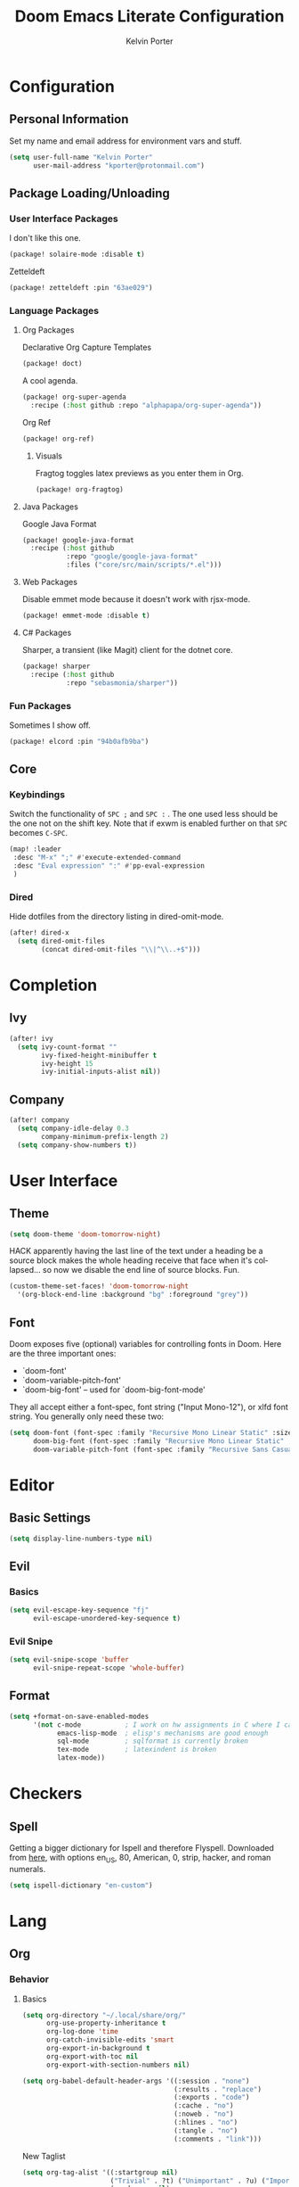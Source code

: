 #+TITLE: Doom Emacs Literate Configuration
#+AUTHOR: Kelvin Porter
#+EMAIL: kporter@protonmail.com
#+PROPERTY: header-args:emacs-lisp :tangle yes :cache yes :results silent :comments link
#+LANGUAGE: en

* Configuration
** Personal Information
Set my name and email address for environment vars and stuff.
#+BEGIN_SRC emacs-lisp
(setq user-full-name "Kelvin Porter"
      user-mail-address "kporter@protonmail.com")
#+END_SRC
** Package Loading/Unloading
:PROPERTIES:
:header-args:emacs-lisp: :tangle "packages.el"
:END:
*** User Interface Packages
I don't like this one.
#+BEGIN_SRC emacs-lisp
(package! solaire-mode :disable t)
#+END_SRC
Zetteldeft
#+begin_src emacs-lisp :tangle no
(package! zetteldeft :pin "63ae029")
#+end_src
*** Language Packages
**** Org Packages
Declarative Org Capture Templates
#+BEGIN_SRC emacs-lisp
(package! doct)
#+END_SRC
A cool agenda.
#+BEGIN_SRC emacs-lisp
(package! org-super-agenda
  :recipe (:host github :repo "alphapapa/org-super-agenda"))
#+END_SRC
Org Ref
#+BEGIN_SRC emacs-lisp
(package! org-ref)
#+END_SRC
***** Visuals
Fragtog toggles latex previews as you enter them in Org.
#+BEGIN_SRC emacs-lisp
(package! org-fragtog)
#+END_SRC
**** Java Packages
Google Java Format
#+BEGIN_SRC emacs-lisp
(package! google-java-format
  :recipe (:host github
           :repo "google/google-java-format"
           :files ("core/src/main/scripts/*.el")))
#+END_SRC
**** Web Packages
Disable emmet mode because it doesn't work with rjsx-mode.
#+BEGIN_SRC emacs-lisp
(package! emmet-mode :disable t)
#+END_SRC
**** C# Packages
Sharper, a transient (like Magit) client for the dotnet core.
#+begin_src emacs-lisp
(package! sharper
  :recipe (:host github
           :repo "sebasmonia/sharper"))
#+end_src
*** Fun Packages
Sometimes I show off.
#+BEGIN_SRC emacs-lisp
(package! elcord :pin "94b0afb9ba")
#+END_SRC
** Core
*** Keybindings
Switch the functionality of =SPC ;= and =SPC := . The one used less should be the one not on the shift key. Note that if exwm is enabled further on that ~SPC~ becomes ~C-SPC~.
#+BEGIN_SRC emacs-lisp
(map! :leader
 :desc "M-x" ";" #'execute-extended-command
 :desc "Eval expression" ":" #'pp-eval-expression
 )
#+END_SRC
*** Dired
Hide dotfiles from the directory listing in dired-omit-mode.
#+BEGIN_SRC emacs-lisp
(after! dired-x
  (setq dired-omit-files
        (concat dired-omit-files "\\|^\\..+$")))
#+END_SRC
* Completion
** Ivy
#+BEGIN_SRC emacs-lisp
(after! ivy
  (setq ivy-count-format ""
        ivy-fixed-height-minibuffer t
        ivy-height 15
        ivy-initial-inputs-alist nil))
#+END_SRC
** Company
#+begin_src emacs-lisp :tangle yes
(after! company
  (setq company-idle-delay 0.3
        company-minimum-prefix-length 2)
  (setq company-show-numbers t))
#+end_src
* User Interface
** Theme
#+BEGIN_SRC emacs-lisp
(setq doom-theme 'doom-tomorrow-night)
#+END_SRC
HACK apparently having the last line of the text under a heading be a source
block makes the whole heading receive that face when it's collapsed... so now we
disable the end line of source blocks. Fun.
#+BEGIN_SRC emacs-lisp
(custom-theme-set-faces! 'doom-tomorrow-night
  '(org-block-end-line :background "bg" :foreground "grey"))
#+END_SRC
** Font
Doom exposes five (optional) variables for controlling fonts in Doom. Here
are the three important ones:

+ `doom-font'
+ `doom-variable-pitch-font'
+ `doom-big-font' -- used for `doom-big-font-mode'

They all accept either a font-spec, font string ("Input Mono-12"), or xlfd
font string. You generally only need these two:
#+BEGIN_SRC emacs-lisp
(setq doom-font (font-spec :family "Recursive Mono Linear Static" :size 14)
      doom-big-font (font-spec :family "Recursive Mono Linear Static" :size 24)
      doom-variable-pitch-font (font-spec :family "Recursive Sans Casual Static" :size 16))
#+END_SRC
* Editor
** Basic Settings
#+BEGIN_SRC  emacs-lisp
(setq display-line-numbers-type nil)
#+END_SRC
** Evil
*** Basics
#+BEGIN_SRC emacs-lisp
(setq evil-escape-key-sequence "fj"
      evil-escape-unordered-key-sequence t)
#+END_SRC
*** Evil Snipe
#+BEGIN_SRC emacs-lisp
(setq evil-snipe-scope 'buffer
      evil-snipe-repeat-scope 'whole-buffer)
#+END_SRC
** Format
#+begin_src emacs-lisp
(setq +format-on-save-enabled-modes
      '(not c-mode           ; I work on hw assignments in C where I can't change parts of the code.
            emacs-lisp-mode  ; elisp's mechanisms are good enough
            sql-mode         ; sqlformat is currently broken
            tex-mode         ; latexindent is broken
            latex-mode))
#+end_src
* Checkers
** Spell
Getting a bigger dictionary for Ispell and therefore Flyspell.
Downloaded from [[http://app.aspell.net/create][here]], with options en_US, 80, American, 0, strip, hacker, and roman numerals.
#+BEGIN_SRC emacs-lisp
(setq ispell-dictionary "en-custom")
#+END_SRC
* Lang
** Org
*** Behavior
**** Basics
#+BEGIN_SRC emacs-lisp
(setq org-directory "~/.local/share/org/"
      org-use-property-inheritance t
      org-log-done 'time
      org-catch-invisible-edits 'smart
      org-export-in-background t
      org-export-with-toc nil
      org-export-with-section-numbers nil)
#+END_SRC
#+BEGIN_SRC emacs-lisp
(setq org-babel-default-header-args '((:session . "none")
                                      (:results . "replace")
                                      (:exports . "code")
                                      (:cache . "no")
                                      (:noweb . "no")
                                      (:hlines . "no")
                                      (:tangle . "no")
                                      (:comments . "link")))
#+END_SRC
New Taglist
#+BEGIN_SRC emacs-lisp
(setq org-tag-alist '((:startgroup nil)
                      ("Trivial" . ?t) ("Unimportant" . ?u) ("Important" . ?i)
                      (:endgroup nil)
                      (:startgroup nil)
                      ("uni" . ?u)
                      ("Issue" . ?i)
                      ("Project" . ?p)
                      ("Emacs" . ?e)
                      (:endgroup nil)))
#+END_SRC
#+BEGIN_SRC emacs-lisp
(after! org (setq org-todo-keywords '((sequence "TODO(t)" "HOLD(h)" "|" "DONE(d)" "KILL(k)"))))
#+END_SRC
**** Functionality
List bullets change with depth.
#+BEGIN_SRC emacs-lisp
(setq org-list-demote-modify-bullet '(("+" . "-") ("-" . "+") ("*" . "+")))
#+END_SRC
cdlatex in org-mode is really useful for writing math expressions in org.
#+BEGIN_SRC emacs-lisp
(after! org (add-hook 'org-mode-hook 'turn-on-org-cdlatex))
#+END_SRC
Flycheck is kinda nice sometimes.
#+BEGIN_SRC emacs-lisp
(after! org (add-hook 'org-mode-hook 'turn-on-flyspell))
#+END_SRC
Make a new Org buffer quickly.
#+BEGIN_SRC emacs-lisp
(evil-define-command evil-buffer-org-new (count file)
  "Creates a new ORG buffer replacing the current window, optionally
   editing a certain FILE"
  :repeat nil
  (interactive "P<f>")
  (if file
      (evil-edit file)
    (let ((buffer (generate-new-buffer "*new org*")))
      (set-window-buffer nil buffer)
      (with-current-buffer buffer
        (org-mode)))))
(map! :leader
  (:prefix "b"
    :desc "New empty ORG buffer" "o" #'evil-buffer-org-new))
#+END_SRC
Sometimes I want to take screenshots and put them into org files.
This is a script from https://stackoverflow.com/questions/17435995/ that I modified for my screenshot program.
TODO: more screenshot functions.
#+BEGIN_SRC emacs-lisp
(defun org-screenshot-area (&optional DELAY)
  "Take a screenshot after into a time stamped unique-named file in the
same directory as the org-buffer and insert a link to this file."
  (interactive)
  (if (boundp 'DELAY)
      (sleep-for DELAY))
  (setq filename
        (concat
         (make-temp-name
          (concat (buffer-file-name)
                  "_"
                  (format-time-string "%Y%m%d_%H%M%S_")) ) ".png"))

  (call-process "escrotum" nil nil nil "-s" filename)
  (insert (concat "[[" filename "]]"))
  (org-display-inline-images))
#+END_SRC
**** Org-Ref
#+BEGIN_SRC emacs-lisp
(use-package! org-ref
  :after org
  :custom
  (org-ref-completion-library 'org-ref-ivy-cite)
  (org-ref-bibliography-notes "~/.local/share/org/bib/notes.org")
  (org-ref-default-bibliography '("~/.local/share/org/bib/references.bib"))
  (reftex-default-bibliography '("~/.local/share/org/bib/references.bib"))
  (org-ref-pdf-directory "~/.local/share/org/bib/pdfs/"))
#+END_SRC
**** Agenda
Some general org agenda settings.
#+BEGIN_SRC emacs-lisp
(setq org-agenda-skip-scheduled-if-done t
      org-agenda-skip-deadline-if-done t
      org-agenda-include-deadlines t
      org-agenda-block-separator nil
      org-agenda-compact-blocks t
      org-agenda-use-time-grid nil
      ;; don't see scheduled tasks until the scheduled data
      org-agenda-todo-ignore-scheduled 'future
      org-agenda-tags-todo-honor-ignore-options t
      org-agenda-tags-column 100
      org-deadline-warning-days 7
      org-columns-default-format "%80ITEM(Task) %10Effort(Effort){:} %10CLOCKSUM")
#+END_SRC
Org Super Agenda redefines the agenda to be a lot better. I have custom groups
or where things go and the order they show up in, mostly based on deadlines and
whether or not they are related to my education.
#+BEGIN_SRC emacs-lisp
(use-package! org-super-agenda
  :commands org-super-agenda-mode)

(after! org-agenda
  (org-super-agenda-mode))

(setq org-agenda-custom-commands
      '(("o" "Overview"
         ((agenda "" (
                      (org-agenda-span 'day)
                      (org-super-agenda-groups
                       '((:name "Today"
                          :time-grid t
                          :date today
                          :todo "TODAY"
                          :scheduled today
                          :order 1)))))
          (alltodo "" ((org-agenda-overriding-header "")
                       (org-agenda-sorting-strategy '(priority-down timestamp-up))
                       (org-super-agenda-groups
                        `((:name "Important"
                           :tag "Important"
                           :priority "A"
                           :order 0)
                          (:name "Overdue"
                           :deadline past
                           :face error
                           :order 1)
                          (:name "Due Today"
                           :deadline today
                           :order 2)
                          (:name "Next 7 Days"
                           :and (:deadline future :deadline (before ,(org-read-date nil nil "+1w")))
                           :order 8)
                          (:name "Assignments"
                           :tag "Assignment"
                           :order 10)
                          (:name "Issues"
                           :tag "Issue"
                           :order 12)
                          (:name "Projects"
                           :tag "Project"
                           :order 14)
                          (:name "Emacs"
                           :tag "Emacs"
                           :order 13)
                          (:name "University"
                           :tag "uni"
                           :order 15)
                          (:name "To read"
                           :tag "Read"
                           :order 30)
                          (:name "Waiting"
                           :todo "WAITING"
                           :order 20)
                          (:name "Trivial"
                           :priority<= "E"
                           :tag ("Trivial" "Unimportant")
                           :todo ("SOMEDAY" )
                           :order 90)
                          (:discard (:tag ("Chore" "Routine" "Daily")))))))))))
#+END_SRC
**** Capture
Let's setup some org-capture templates
#+BEGIN_SRC emacs-lisp :noweb yes
(use-package! doct
  :commands (doct))

(after! org-capture
  (setq +org-capture-uni-units (split-string (f-read-text "~/.local/share/org/.uni-units")))
  (add-transient-hook! 'org-capture-select-template
    (setq org-capture-templates
          (doct `((,(format "%s\tPersonal todo" (all-the-icons-octicon "checklist" :face 'all-the-icons-green :v-adjust 0.01))
                   :keys "t"
                   :file +org-capture-todo-file
                   :prepend t
                   :headline "Inbox"
                   :type entry
                   :template ("* TODO %?"
                              "%i %a")
                   )
                  (,(format "%s\tPersonal note" (all-the-icons-faicon "sticky-note-o" :face 'all-the-icons-green :v-adjust 0.01))
                   :keys "n"
                   :file +org-capture-todo-file
                   :prepend t
                   :headline "Inbox"
                   :type entry
                   :template ("* %?"
                              "%i %a")
                   )
                  (,(format "%s\tUniversity" (all-the-icons-faicon "graduation-cap" :face 'all-the-icons-purple :v-adjust 0.01))
                   :keys "u"
                   :file +org-capture-todo-file
                   :headline "University"
                   :unit-prompt ,(format "%%^{Unit|%s}" (string-join +org-capture-uni-units "|"))
                   :prepend t
                   :type entry
                   :children (("Test" :keys "t"
                               :icon ("timer" :set "material" :color "red")
                               :template ("* TODO [#C] %{unit-prompt} %? :uni:tests:"
                                          "SCHEDULED: %^{Test date:}T"
                                          "%i"))
                              ("Assignment" :keys "a"
                               :icon ("library_books" :set "material" :color "orange")
                               :template ("* TODO [#B] %{unit-prompt} %? :uni:assignments:"
                                          "DEADLINE: %^{Due date:}T"
                                          "%i"))
                              ("Lecture" :keys "l"
                               :icon ("keynote" :set "fileicon" :color "orange")
                               :template ("* TODO [#C] %{unit-prompt} %? :uni:lecture:"
                                          "%i"))
                              ("Miscellaneous task" :keys "u"
                               :icon ("list" :set "faicon" :color "yellow")
                               :template ("* TODO [#D] %{unit-prompt} %? :uni:"
                                          "%i"))))                  (,(format "%s\tEmail" (all-the-icons-faicon "envelope" :face 'all-the-icons-blue :v-adjust 0.01))
                   :keys "e"
                   :file +org-capture-todo-file
                   :prepend t
                   :headline "Inbox"
                   :type entry
                   :template ("* TODO %? :email:"
                              "%i %a"))
                  (,(format "%s\tInteresting" (all-the-icons-faicon "eye" :face 'all-the-icons-lcyan :v-adjust 0.01))
                   :keys "i"
                   :file +org-capture-todo-file
                   :prepend t
                   :headline "Interesting"
                   :type entry
                   :template ("* [ ] %{desc}%? :%{i-type}:"
                              "%i %a")
                   :children ((,(format "%s\tWebpage" (all-the-icons-faicon "globe" :face 'all-the-icons-green :v-adjust 0.01))
                               :keys "w"
                               :desc "%(org-cliplink-capture) "
                               :i-type "read:web"
                               )
                              (,(format "%s\tArticle" (all-the-icons-octicon "file-text" :face 'all-the-icons-yellow :v-adjust 0.01))
                               :keys "a"
                               :desc ""
                               :i-type "read:research"
                               )
                              (,(format "%s\tIdea" (all-the-icons-material "bubble_chart" :face 'all-the-icons-silver :v-adjust 0.01))
                               :keys "i"
                               :desc ""
                               :i-type "idea"
                               )
                              (,(format "%s\tBook" (all-the-icons-faicon "book" :face 'all-the-icons-red :v-adjust 0.01))
                               :keys "b"
                               :desc ""
                               :template ("* [ ] %{desc}%? :%{i-type}:"
                                          "%i")
                               :headline "Books"
                               :i-type "read:book"
                               )
                              (,(format "%s\tTelevision" (all-the-icons-faicon "television" :face 'all-the-icons-orange :v-adjust 0.01))
                               :keys "t"
                               :desc ""
                               :template ("* [ ] %{desc}%? :%{i-type}:"
                                          "%i")
                               :headline "Television"
                               :i-type "watch:tv"
                               )
                              (,(format "%s\tMovie" (all-the-icons-faicon "film" :face 'all-the-icons-purple :v-adjust 0.01))
                               :keys "m"
                               :desc ""
                               :template ("* [ ] %{desc}%? :%{i-type}:"
                                          "%i")
                               :headline "Movies"
                               :i-type "film:Movie"
                               )))
                  (,(format "%s\tTasks" (all-the-icons-octicon "inbox" :face 'all-the-icons-yellow :v-adjust 0.01))
                   :keys "k"
                   :file +org-capture-todo-file
                   :prepend t
                   :headline "Tasks"
                   :type entry
                   :template ("* TODO %? %^G%{extra}"
                              "%i")
                   :children ((,(format "%s\tGeneral Task" (all-the-icons-octicon "inbox" :face 'all-the-icons-yellow :v-adjust 0.01))
                               :keys "k"
                               :extra ""
                               )
                              (,(format "%s\tTask with deadline" (all-the-icons-material "timer" :face 'all-the-icons-orange :v-adjust -0.1))
                               :keys "d"
                               :extra "\nDEADLINE: %^{Deadline:}t"
                               )
                              (,(format "%s\tScheduled Task" (all-the-icons-octicon "calendar" :face 'all-the-icons-orange :v-adjust 0.01))
                               :keys "s"
                               :extra "\nSCHEDULED: %^{Start time:}t"
                               )
                              ))
                  (,(format "%s\tProject" (all-the-icons-octicon "repo" :face 'all-the-icons-silver :v-adjust 0.01))
                   :keys "p"
                   :prepend t
                   :type entry
                   :headline "Inbox"
                   :template ("* %{time-or-todo} %?"
                              "%i"
                              "%a")
                   :file ""
                   :custom (:time-or-todo "")
                   :children ((,(format "%s\tProject-local todo" (all-the-icons-octicon "checklist" :face 'all-the-icons-green :v-adjust 0.01))
                               :keys "t"
                               :time-or-todo "TODO"
                               :file +org-capture-project-todo-file)
                              (,(format "%s\tProject-local note" (all-the-icons-faicon "sticky-note" :face 'all-the-icons-yellow :v-adjust 0.01))
                               :keys "n"
                               :time-or-todo "%U"
                               :file +org-capture-project-notes-file)
                              (,(format "%s\tProject-local changelog" (all-the-icons-faicon "list" :face 'all-the-icons-blue :v-adjust 0.01))
                               :keys "c"
                               :time-or-todo "%U"
                               :heading "Unreleased"
                               :file +org-capture-project-changelog-file))
                   ))))))
#+END_SRC
It would also be nice to improve how the capture dialouge looks
#+NAME: prettify-capture
#+BEGIN_SRC emacs-lisp :tangle no
(defun org-capture-select-template-prettier (&optional keys)
  "Select a capture template, in a prettier way than default
Lisp programs can force the template by setting KEYS to a string."
  (let ((org-capture-templates
         (or (org-contextualize-keys
              (org-capture-upgrade-templates org-capture-templates)
              org-capture-templates-contexts)
             '(("t" "Task" entry (file+headline "" "Tasks")
                "* TODO %?\n  %u\n  %a")))))
    (if keys
        (or (assoc keys org-capture-templates)
            (error "No capture template referred to by \"%s\" keys" keys))
      (org-mks org-capture-templates
               "Select a capture template\n━━━━━━━━━━━━━━━━━━━━━━━━━"
               "Template key: "
               `(("q" ,(concat (all-the-icons-octicon "stop" :face 'all-the-icons-red :v-adjust 0.01) "\tAbort")))))))
(advice-add 'org-capture-select-template :override #'org-capture-select-template-prettier)

(defun org-mks-pretty (table title &optional prompt specials)
  "Select a member of an alist with multiple keys. Prettified.

TABLE is the alist which should contain entries where the car is a string.
There should be two types of entries.

1. prefix descriptions like (\"a\" \"Description\")
   This indicates that `a' is a prefix key for multi-letter selection, and
   that there are entries following with keys like \"ab\", \"ax\"…

2. Select-able members must have more than two elements, with the first
   being the string of keys that lead to selecting it, and the second a
   short description string of the item.

The command will then make a temporary buffer listing all entries
that can be selected with a single key, and all the single key
prefixes.  When you press the key for a single-letter entry, it is selected.
When you press a prefix key, the commands (and maybe further prefixes)
under this key will be shown and offered for selection.

TITLE will be placed over the selection in the temporary buffer,
PROMPT will be used when prompting for a key.  SPECIALS is an
alist with (\"key\" \"description\") entries.  When one of these
is selected, only the bare key is returned."
  (save-window-excursion
    (let ((inhibit-quit t)
    (buffer (org-switch-to-buffer-other-window "*Org Select*"))
    (prompt (or prompt "Select: "))
    case-fold-search
    current)
      (unwind-protect
    (catch 'exit
      (while t
        (setq-local evil-normal-state-cursor (list nil))
        (erase-buffer)
        (insert title "\n\n")
        (let ((des-keys nil)
        (allowed-keys '("\C-g"))
        (tab-alternatives '("\s" "\t" "\r"))
        (cursor-type nil))
    ;; Populate allowed keys and descriptions keys
    ;; available with CURRENT selector.
    (let ((re (format "\\`%s\\(.\\)\\'"
          (if current (regexp-quote current) "")))
          (prefix (if current (concat current " ") "")))
      (dolist (entry table)
        (pcase entry
          ;; Description.
          (`(,(and key (pred (string-match re))) ,desc)
           (let ((k (match-string 1 key)))
       (push k des-keys)
       ;; Keys ending in tab, space or RET are equivalent.
       (if (member k tab-alternatives)
           (push "\t" allowed-keys)
         (push k allowed-keys))
       (insert (propertize prefix 'face 'font-lock-comment-face) (propertize k 'face 'bold) (propertize "›" 'face 'font-lock-comment-face) "  " desc "…" "\n")))
          ;; Usable entry.
          (`(,(and key (pred (string-match re))) ,desc . ,_)
           (let ((k (match-string 1 key)))
       (insert (propertize prefix 'face 'font-lock-comment-face) (propertize k 'face 'bold) "   " desc "\n")
       (push k allowed-keys)))
          (_ nil))))
    ;; Insert special entries, if any.
    (when specials
      (insert "─────────────────────────\n")
      (pcase-dolist (`(,key ,description) specials)
        (insert (format "%s   %s\n" (propertize key 'face '(bold all-the-icons-red)) description))
        (push key allowed-keys)))
    ;; Display UI and let user select an entry or
    ;; a sub-level prefix.
    (goto-char (point-min))
    (unless (pos-visible-in-window-p (point-max))
      (org-fit-window-to-buffer))
    (let ((pressed (org--mks-read-key allowed-keys prompt)))
      (setq current (concat current pressed))
      (cond
       ((equal pressed "\C-g") (user-error "Abort"))
       ;; Selection is a prefix: open a new menu.
       ((member pressed des-keys))
       ;; Selection matches an association: return it.
       ((let ((entry (assoc current table)))
          (and entry (throw 'exit entry))))
       ;; Selection matches a special entry: return the
       ;; selection prefix.
       ((assoc current specials) (throw 'exit current))
       (t (error "No entry available")))))))
  (when buffer (kill-buffer buffer))))))
(advice-add 'org-mks :override #'org-mks-pretty)
#+END_SRC
The [[file:~/.emacs.d/bin/org-capture][org-capture bin]] is rather nice, but I'd be nicer with a smaller frame, and
no modeline.
#+BEGIN_SRC emacs-lisp
(setf (alist-get 'height +org-capture-frame-parameters) 15)
(setf (alist-get 'name +org-capture-frame-parameters) "❖ Capture") ;; ATM hardcoded in other places, so changing breaks stuff
(setq +org-capture-fn
      (lambda ()
        (interactive)
        (set-window-parameter nil 'mode-line-format 'none)
        (org-capture)))
#+END_SRC
**** Google Calendar
Add google calendar events to an org file. Loads config_private.el which
contains the api key and calendars to load.
#+BEGIN_SRC emacs-lisp
(after! org-gcal
  (add-to-list 'load-path "~/.config/doom")
  (require 'config_private))
#+END_SRC
An example of what might be in config_private, where the Google Calendar ID is
probably an email address.
#+BEGIN_EXAMPLE emacs-lisp
(setq org-gcal-client-id "googleclientid"
      org-gcal-client-secret "googleclientsecret"
      org-gcal-file-alist '(("google_calendar_id" .  "org_file")))
(provide 'config_private)
#+END_EXAMPLE
**** Roam
***** Basics
#+begin_src emacs-lisp
(setq org-roam-directory "~/.local/share/roam/")
#+end_src
*** UI
**** In Editor
***** Font Display
Mixed Pitch is kinda good, and org pretty mode too.
#+BEGIN_SRC emacs-lisp
(add-hook! 'org-mode-hook #'+org-pretty-mode #'mixed-pitch-mode)
#+END_SRC
Make headings bigger
#+BEGIN_SRC emacs-lisp
(custom-set-faces!
  '(outline-1 :weight extra-bold :height 1.2)
  '(outline-2 :weight bold :height 1.12)
  '(outline-3 :weight bold :height 1.1)
  '(outline-4 :weight semi-bold :height 1.08)
  '(outline-5 :weight semi-bold :height 1.05)
  '(outline-6 :weight semi-bold :height 1.02)
  '(outline-8 :weight semi-bold)
  '(outline-9 :weight semi-bold))
#+END_SRC
***** Symbols
#+BEGIN_SRC emacs-lisp
(after! org
  (setq org-ellipsis " ▾ "
        org-priority-faces '((?A . all-the-icons-red)
                             (?B . all-the-icons-orange)
                             (?C . all-the-icons-yellow)
                             (?D . all-the-icons-green)
                             (?E . all-the-icons-blue))
        org-priority-highest ?A
        org-priority-lowest ?E
        ))
#+END_SRC
***** Latex Fragments
Fragtog is kinda good for previewing them.
#+BEGIN_SRC emacs-lisp
(add-hook 'org-mode-hook 'org-fragtog-mode)
#+END_SRC
Now that we can display them, we gotta format them. Stolen from tecosaur. Thanks tecosaur!
#+BEGIN_SRC emacs-lisp
(setq org-format-latex-header "\\documentclass{article}
\\usepackage[usenames]{color}

\\usepackage[T1]{fontenc}
\\usepackage{mathtools}
\\usepackage{textcomp,amssymb}
\\usepackage[makeroom]{cancel}

\\pagestyle{empty}             % do not remove
% The settings below are copied from fullpage.sty
\\setlength{\\textwidth}{\\paperwidth}
\\addtolength{\\textwidth}{-3cm}
\\setlength{\\oddsidemargin}{1.5cm}
\\addtolength{\\oddsidemargin}{-2.54cm}
\\setlength{\\evensidemargin}{\\oddsidemargin}
\\setlength{\\textheight}{\\paperheight}
\\addtolength{\\textheight}{-\\headheight}
\\addtolength{\\textheight}{-\\headsep}
\\addtolength{\\textheight}{-\\footskip}
\\addtolength{\\textheight}{-3cm}
\\setlength{\\topmargin}{1.5cm}
\\addtolength{\\topmargin}{-2.54cm}")
#+END_SRC
**** Exporting
***** General
#+BEGIN_SRC emacs-lisp
(after! org (setq org-export-headline-levels 5)) ; I like nesting
#+END_SRC
***** HTML/CSS
Stolen from tecosaur's doom emacs config... we use fniessen's ReadTheOrg theme with doom syntax highlighting as a template for exporting.
#+BEGIN_SRC emacs-lisp
(defun my-org-inline-css-hook (exporter)
  "Insert custom inline css to automatically set the
   background of code to whatever theme I'm using's background"
  (when (eq exporter 'html)
      (setq
       org-html-head-extra
       (concat
        org-html-head-extra
        (format "
<style type=\"text/css\">
   :root {
      --theme-bg: %s;
      --theme-bg-alt: %s;
      --theme-base0: %s;
      --theme-base1: %s;
      --theme-base2: %s;
      --theme-base3: %s;
      --theme-base4: %s;
      --theme-base5: %s;
      --theme-base6: %s;
      --theme-base7: %s;
      --theme-base8: %s;
      --theme-fg: %s;
      --theme-fg-alt: %s;
      --theme-grey: %s;
      --theme-red: %s;
      --theme-orange: %s;
      --theme-green: %s;
      --theme-teal: %s;
      --theme-yellow: %s;
      --theme-blue: %s;
      --theme-dark-blue: %s;
      --theme-magenta: %s;
      --theme-violet: %s;
      --theme-cyan: %s;
      --theme-dark-cyan: %s;
   }
</style>"
       (doom-color 'bg)
       (doom-color 'bg-alt)
       (doom-color 'base0)
       (doom-color 'base1)
       (doom-color 'base2)
       (doom-color 'base3)
       (doom-color 'base4)
       (doom-color 'base5)
       (doom-color 'base6)
       (doom-color 'base7)
       (doom-color 'base8)
       (doom-color 'fg)
       (doom-color 'fg-alt)
       (doom-color 'grey)
       (doom-color 'red)
       (doom-color 'orange)
       (doom-color 'green)
       (doom-color 'teal)
       (doom-color 'yellow)
       (doom-color 'blue)
       (doom-color 'dark-blue)
       (doom-color 'magenta)
       (doom-color 'violet)
       (doom-color 'cyan)
       (doom-color 'dark-cyan))
        "
<link rel='stylesheet' type='text/css' href='https://fniessen.github.io/org-html-themes/styles/readtheorg/css/htmlize.css'/>
<link rel='stylesheet' type='text/css' href='https://fniessen.github.io/org-html-themes/styles/readtheorg/css/readtheorg.css'/>

<script src='https://ajax.googleapis.com/ajax/libs/jquery/2.1.3/jquery.min.js'></script>
<script src='https://maxcdn.bootstrapcdn.com/bootstrap/3.3.4/js/bootstrap.min.js'></script>
<script type='text/javascript' src='https://fniessen.github.io/org-html-themes/styles/lib/js/jquery.stickytableheaders.min.js'></script>
<script type='text/javascript' src='https://fniessen.github.io/org-html-themes/styles/readtheorg/js/readtheorg.js'></script>

<style>
   pre.src {
     background-color: var(--theme-bg);
     color: var(--theme-fg);
     scrollbar-color:#bbb6#9992;
     scrollbar-width: thin;
     margin: 0;
     border: none;
   }
   div.org-src-container {
     border-radius: 12px;
     overflow: hidden;
     margin-bottom: 24px;
     margin-top: 1px;
     border: 1px solid#e1e4e5;
   }
   pre.src::before {
     background-color:#6666;
     top: 8px;
     border: none;
     border-radius: 5px;
     line-height: 1;
     border: 2px solid var(--theme-bg);
     opacity: 0;
     transition: opacity 200ms;
   }
   pre.src:hover::before { opacity: 1; }
   pre.src:active::before { opacity: 0; }

   pre.example {
     border-radius: 12px;
     background: var(--theme-bg-alt);
     color: var(--theme-fg);
   }

   code {
     border-radius: 5px;
     background:#e8e8e8;
     font-size: 80%;
   }

   kbd {
     display: inline-block;
     padding: 3px 5px;
     font: 80% SFMono-Regular,Consolas,Liberation Mono,Menlo,monospace;
     line-height: normal;
     line-height: 10px;
     color:#444d56;
     vertical-align: middle;
     background-color:#fafbfc;
     border: 1px solid#d1d5da;
     border-radius: 3px;
     box-shadow: inset 0 -1px 0#d1d5da;
   }

   table {
     max-width: 100%;
     overflow-x: auto;
     display: block;
     border-top: none;
   }


   a {
       text-decoration: none;
       background-image: linear-gradient(#d8dce9, #d8dce9);
       background-position: 0% 100%;
       background-repeat: no-repeat;
       background-size: 0% 2px;
       transition: background-size .3s;
   }
   \#table-of-contents a {
       background-image: none;
   }
   a:hover, a:focus {
       background-size: 100% 2px;
   }
   a[href^='#'] { font-variant-numeric: oldstyle-nums; }
   a[href^='#']:visited { color:#3091d1; }

   li .checkbox {
       display: inline-block;
       width: 0.9em;
       height: 0.9em;
       border-radius: 3px;
       margin: 3px;
       top: 4px;
       position: relative;
   }
   li.on > .checkbox { background: var(--theme-green); box-shadow: 0 0 2px var(--theme-green); }
   li.trans > .checkbox { background: var(--theme-orange); box-shadow: 0 0 2px var(--theme-orange); }
   li.off > .checkbox { background: var(--theme-red); box-shadow: 0 0 2px var(--theme-red); }
   li.on > .checkbox::after {
     content: '';
     height: 0.45em;
     width: 0.225em;
     -webkit-transform-origin: left top;
     transform-origin: left top;
     transform: scaleX(-1) rotate(135deg);
     border-right: 2.8px solid#fff;
     border-top: 2.8px solid#fff;
     opacity: 0.9;
     left: 0.10em;
     top: 0.45em;
     position: absolute;
   }
   li.trans > .checkbox::after {
       content: '';
       font-weight: bold;
       font-size: 1.6em;
       position: absolute;
       top: 0.23em;
       left: 0.09em;
       width: 0.35em;
       height: 0.12em;
       background:#fff;
       opacity: 0.9;
       border-radius: 0.1em;
   }
   li.off > .checkbox::after {
    content: '✖';
    color:#fff;
    opacity: 0.9;
    position: relative;
    top: -0.40rem;
    left: 0.17em;
    font-size: 0.75em;
  }

   span.timestamp {
       color: #003280;
       background: #647CFF44;
       border-radius: 3px;
       line-height: 1.25;
   }

   \#table-of-contents { overflow-y: auto; }
   blockquote p { margin: 8px 0px 16px 0px; }
   \#postamble .date { color: var(--theme-green); }

   ::-webkit-scrollbar { width: 10px; height: 8px; }
   ::-webkit-scrollbar-track { background:#9992; }
   ::-webkit-scrollbar-thumb { background:#ccc; border-radius: 10px; }
   ::-webkit-scrollbar-thumb:hover { background:#888; }
</style>
" "
<style>
#content {
 max-width: 800px;
}
p {
 max-width: 800px;
}
li {
 max-width: 800px;
}
</style>
"))))

(add-hook 'org-export-before-processing-hook 'my-org-inline-css-hook)
#+END_SRC
Alphapapa's unpackaged.el has a hacky way of changing the HTML ids of an export to be more useful.
#+BEGIN_SRC emacs-lisp
(define-minor-mode unpackaged/org-export-html-with-useful-ids-mode
  "Attempt to export Org as HTML with useful link IDs.
Instead of random IDs like \"#orga1b2c3\", use heading titles,
made unique when necessary."
  :global t
  (if unpackaged/org-export-html-with-useful-ids-mode
      (advice-add #'org-export-get-reference :override #'unpackaged/org-export-get-reference)
    (advice-remove #'org-export-get-reference #'unpackaged/org-export-get-reference)))

(defun unpackaged/org-export-get-reference (datum info)
  "Like `org-export-get-reference', except uses heading titles instead of random numbers."
  (let ((cache (plist-get info :internal-references)))
    (or (car (rassq datum cache))
        (let* ((crossrefs (plist-get info :crossrefs))
               (cells (org-export-search-cells datum))
               ;; Preserve any pre-existing association between
               ;; a search cell and a reference, i.e., when some
               ;; previously published document referenced a location
               ;; within current file (see
               ;; `org-publish-resolve-external-link').
               ;;
               ;; However, there is no guarantee that search cells are
               ;; unique, e.g., there might be duplicate custom ID or
               ;; two headings with the same title in the file.
               ;;
               ;; As a consequence, before re-using any reference to
               ;; an element or object, we check that it doesn't refer
               ;; to a previous element or object.
               (new (or (cl-some
                         (lambda (cell)
                           (let ((stored (cdr (assoc cell crossrefs))))
                             (when stored
                               (let ((old (org-export-format-reference stored)))
                                 (and (not (assoc old cache)) stored)))))
                         cells)
                        (when (org-element-property :raw-value datum)
                          ;; Heading with a title
                          (unpackaged/org-export-new-title-reference datum cache))
                        ;; NOTE: This probably breaks some Org Export
                        ;; feature, but if it does what I need, fine.
                        (org-export-format-reference
                         (org-export-new-reference cache))))
               (reference-string new))
          ;; Cache contains both data already associated to
          ;; a reference and in-use internal references, so as to make
          ;; unique references.
          (dolist (cell cells) (push (cons cell new) cache))
          ;; Retain a direct association between reference string and
          ;; DATUM since (1) not every object or element can be given
          ;; a search cell (2) it permits quick lookup.
          (push (cons reference-string datum) cache)
          (plist-put info :internal-references cache)
          reference-string))))

(defun unpackaged/org-export-new-title-reference (datum cache)
  "Return new reference for DATUM that is unique in CACHE."
  (cl-macrolet ((inc-suffixf (place)
                             `(progn
                                (string-match (rx bos
                                                  (minimal-match (group (1+ anything)))
                                                  (optional "--" (group (1+ digit)))
                                                  eos)
                                              ,place)
                                ;; HACK: `s1' instead of a gensym.
                                (-let* (((s1 suffix) (list (match-string 1 ,place)
                                                           (match-string 2 ,place)))
                                        (suffix (if suffix
                                                    (string-to-number suffix)
                                                  0)))
                                  (setf ,place (format "%s--%s" s1 (cl-incf suffix)))))))
    (let* ((title (org-element-property :raw-value datum))
           ;; get ascii-only form of title without needing percent-encoding
           (ref (replace-regexp-in-string "[^A-Za-z0-9\\-\\_\\.\\~]" "" (s-upper-camel-case (substring-no-properties title))))
           (parent (org-element-property :parent datum)))
      (while (--any (equal ref (car it))
                    cache)
        ;; Title not unique: make it so.
        (if parent
            ;; Append ancestor title.
            (setf title (concat (org-element-property :raw-value parent)
                                "--" title)
                  ;; get ascii-only form of title without needing percent-encoding
                  ref (replace-regexp-in-string "[^A-Za-z0-9\\-\\_\\.\\~]" "" (s-upper-camel-case (substring-no-properties title)))
                  parent (org-element-property :parent parent))
          ;; No more ancestors: add and increment a number.
          (inc-suffixf ref)))
      ref)))

(add-hook 'org-load-hook #'unpackaged/org-export-html-with-useful-ids-mode)
#+END_SRC
***** Latex
Add apa7 to the list of org-latex-classes for export.
#+BEGIN_SRC emacs-lisp
(after! ox-latex
  (add-to-list 'org-latex-classes
               '("apa7"
                 "\\documentclass{apa7}"
                 ("\\section{%s}" . "\\subsection*{%s}")
                 ("\\subsection{%s}" . "\\subsubsection*{%s}")
                 ("\\subsubsection{%s}" . "\\paragraph*{%s}")
                 ("\\paragraph{%s}" . "\\subparagraph*{%s}"))))
#+END_SRC
Add fancy document class from tecosaur.
#+begin_src emacs-lisp
(after! ox-latex
  (add-to-list 'org-latex-classes
               '("fancy-article"
                 "\\documentclass{scrartcl}\n\
\\usepackage[T1]{fontenc}\n\
\\usepackage[osf,largesc,helvratio=0.9]{newpxtext}\n\
\\usepackage[scale=0.92]{sourcecodepro}\n\
\\usepackage[sfdefault]{roboto}\n\
\\usepackage[varbb]{newpxmath}\n\

\\usepackage[activate={true,nocompatibility},final,tracking=true,kerning=true,spacing=true,factor=2000]{microtype}\n\
\\usepackage{xcolor}\n\
\\usepackage{booktabs}

\\usepackage{subcaption}
\\usepackage[hypcap=true]{caption}
\\setkomafont{caption}{\\sffamily\\small}
\\setkomafont{captionlabel}{\\upshape\\bfseries}
\\captionsetup{justification=raggedright,singlelinecheck=true}
\\setcapindent{0pt}

\\setlength{\\parskip}{\\baselineskip}\n\
\\setlength{\\parindent}{0pt}\n\

\\usepackage{pifont}
\\newcommand{\\checkboxUnchecked}{$\\square$}
\\newcommand{\\checkboxTransitive}{\\rlap{\\raisebox{0.0ex}{\\hspace{0.35ex}\\Large\\textbf -}}$\\square$}
\\newcommand{\\checkboxChecked}{\\rlap{\\raisebox{0.2ex}{\\hspace{0.35ex}\\scriptsize \\ding{56}}}$\\square$}

\\newenvironment{warning}
    {\\begin{center}
    \\begin{tabular}{rp{0.9\\textwidth}}
    \\ding{82} & \\textbf{Warning} \\\\ &
    }
    {
    \\end{tabular}
    \\end{center}
    }
"
               ("\\section{%s}" . "\\section*{%s}")
               ("\\subsection{%s}" . "\\subsection*{%s}")
               ("\\subsubsection{%s}" . "\\subsubsection*{%s}")
               ("\\paragraph{%s}" . "\\paragraph*{%s}")
               ("\\subparagraph{%s}" . "\\subparagraph*{%s}")))
  (add-to-list 'org-latex-classes
               '("blank"
               "[NO-DEFAULT-PACKAGES]
               [NO-PACKAGES]
               [EXTRA]"
               ("\\section{%s}" . "\\section*{%s}")
               ("\\subsection{%s}" . "\\subsection*{%s}")
               ("\\subsubsection{%s}" . "\\subsubsection*{%s}")
               ("\\paragraph{%s}" . "\\paragraph*{%s}")
               ("\\subparagraph{%s}" . "\\subparagraph*{%s}")))
  (add-to-list 'org-latex-classes
               '("bmc-article"
               "\\documentclass[article,code,maths]{bmc}
               [NO-DEFAULT-PACKAGES]
               [NO-PACKAGES]
               [EXTRA]"
               ("\\section{%s}" . "\\section*{%s}")
               ("\\subsection{%s}" . "\\subsection*{%s}")
               ("\\subsubsection{%s}" . "\\subsubsection*{%s}")
               ("\\paragraph{%s}" . "\\paragraph*{%s}")
               ("\\subparagraph{%s}" . "\\subparagraph*{%s}")))
  (add-to-list 'org-latex-classes
               '("bmc"
               "\\documentclass[code,maths]{bmc}
               [NO-DEFAULT-PACKAGES]
               [NO-PACKAGES]
               [EXTRA]"
               ("\\chapter{%s}" . "\\chapter*{%s}")
               ("\\section{%s}" . "\\section*{%s}")
               ("\\subsection{%s}" . "\\subsection*{%s}")
               ("\\subsubsection{%s}" . "\\subsubsection*{%s}")
               ("\\paragraph{%s}" . "\\paragraph*{%s}")
               ("\\subparagraph{%s}" . "\\subparagraph*{%s}")))
  (setq org-latex-default-class "fancy-article")

  (after! org
    (defadvice! org-latex-header-smart-minted (orig-fn tpl def-pkg pkg snippets-p &optional extra)
      "Include minted config if src blocks are detected."
      :around #'org-splice-latex-header
      (let ((header (funcall orig-fn tpl def-pkg pkg snippets-p extra))
            (src-p (when (save-excursion
                           (goto-char (point-min))
                           (search-forward-regexp "#\\+BEGIN_SRC\\|#\\+begin_src" nil t))
                     t)))
        (if snippets-p header
          (concat header
                  org-latex-universal-preamble
                  (when src-p org-latex-minted-preamble)))))

    (defvar org-latex-minted-preamble "
  \\usepackage{minted}
  \\usepackage[many]{tcolorbox}
  \\setminted{
    frame=none,
    % framesep=2mm,
    baselinestretch=1.2,
    fontsize=\\footnotesize,
    highlightcolor=white!95!black!80!blue,
    linenos,
    breakanywhere=true,
    breakautoindent=true,
    breaklines=true,
    tabsize=4,
    xleftmargin=3.5em,
    autogobble=true,
    obeytabs=true,
    python3=true,
    % texcomments=true,
    framesep=2mm,
    breakbefore=\\\\\.+,
    breakafter=\\,
    style=autumn,
    breaksymbol=\\color{white!60!black}\\tiny\\ensuremath{\\hookrightarrow},
    breakanywheresymbolpre=\\,\\footnotesize\\ensuremath{_{\\color{white!60!black}\\rfloor}},
    breakbeforesymbolpre=\\,\\footnotesize\\ensuremath{_{\\color{white!60!black}\\rfloor}},
    breakaftersymbolpre=\\,\\footnotesize\\ensuremath{_{\\color{white!60!black}\\rfloor}},
  }

  \\BeforeBeginEnvironment{minted}{
    \\begin{tcolorbox}[
      enhanced,
      overlay={\\fill[white!90!black] (frame.south west) rectangle ([xshift=2.8em]frame.north west);},
      colback=white!95!black,
      colframe=white!95!black, % make frame colour same as background
      breakable,% Allow white breaks
      arc=0pt,outer arc=0pt,sharp corners, % sharp corners
      boxsep=0pt,left=0pt,right=0pt,top=0pt,bottom=0pt % no margin/paddding
    ]
  }
  \\AfterEndEnvironment{minted}{\\end{tcolorbox}}
  \\renewcommand\\theFancyVerbLine{\\color{black!60!white}\\arabic{FancyVerbLine}} % minted line numbering
  "
      "Preamble to be inserted when minted is used.")

    (defvar org-latex-universal-preamble "
  \\usepackage[main,include]{embedall}
  \\IfFileExists{./\\jobname.org}{\\embedfile[desc=The original file]{\\jobname.org}}{}
  "
      "Preamble to be included in every export."))

  (setq org-latex-listings 'minted
        org-latex-minted-options
        '())

  (setq org-latex-tables-booktabs t)

  (setq org-latex-hyperref-template "
\\colorlet{greenyblue}{blue!70!green}
\\colorlet{blueygreen}{blue!40!green}
\\providecolor{link}{named}{greenyblue}
\\providecolor{cite}{named}{blueygreen}
\\hypersetup{
  pdfauthor={%a},
  pdftitle={%t},
  pdfkeywords={%k},
  pdfsubject={%d},
  pdfcreator={%c},
  pdflang={%L},
  breaklinks=true,
  colorlinks=true,
  linkcolor=,
  urlcolor=link,
  citecolor=cite\n}
\\urlstyle{same}\n")
  (setq org-latex-pdf-process
        '("latexmk -shell-escape -interaction=nonstopmode -f -pdf -output-directory=%o %f")))
#+end_src
Chameleon theme, also from tecosaur.
#+begin_src emacs-lisp
(after! ox
  (defvar ox-chameleon-base-class "fancy-article"
    "The base class that chameleon builds on")

  (defvar ox-chameleon--p nil
    "Used to indicate whether the current export is trying to blend in. Set just before being accessed.")

  ;; (setf (alist-get :filter-latex-class
  ;;                  (org-export-backend-filters
  ;;                   (org-export-get-backend 'latex)))
  ;;       'ox-chameleon-latex-class-detector-filter)

  ;; (defun ox-chameleon-latex-class-detector-filter (info backend)
  ;;   ""
  ;;   (setq ox-chameleon--p (when (equal (plist-get info :latex-class)
  ;;                                      "chameleon")
  ;;                           (plist-put info :latex-class ox-chameleon-base-class)
  ;;                           t)))

  ;; TODO make this less hacky. One ideas was as follows
  ;; (map-put (org-export-backend-filters (org-export-get-backend 'latex))
  ;;           :filter-latex-class 'ox-chameleon-latex-class-detector-filter))
  ;; Never seemed to execute though
  (defadvice! ox-chameleon-org-latex-detect (orig-fun info)
    :around #'org-export-install-filters
    (setq ox-chameleon--p (when (equal (plist-get info :latex-class)
                                       "chameleon")
                            (plist-put info :latex-class ox-chameleon-base-class)
                            t))
    (funcall orig-fun info))

  (defadvice! ox-chameleon-org-latex-export (orig-fn info &optional template snippet?)
    :around #'org-latex-make-preamble
    (funcall orig-fn info)
    (if (not ox-chameleon--p)
        (funcall orig-fn info template snippet?)
      (concat (funcall orig-fn info template snippet?)
              (ox-chameleon-generate-colourings))))

  (defun ox-chameleon-generate-colourings ()
    (apply #'format
           "%% make document follow Emacs theme
\\definecolor{bg}{HTML}{%s}
\\definecolor{fg}{HTML}{%s}

\\definecolor{red}{HTML}{%s}
\\definecolor{orange}{HTML}{%s}
\\definecolor{green}{HTML}{%s}
\\definecolor{teal}{HTML}{%s}
\\definecolor{yellow}{HTML}{%s}
\\definecolor{blue}{HTML}{%s}
\\definecolor{dark-blue}{HTML}{%s}
\\definecolor{magenta}{HTML}{%s}
\\definecolor{violet}{HTML}{%s}
\\definecolor{cyan}{HTML}{%s}
\\definecolor{dark-cyan}{HTML}{%s}

\\definecolor{level1}{HTML}{%s}
\\definecolor{level2}{HTML}{%s}
\\definecolor{level3}{HTML}{%s}
\\definecolor{level4}{HTML}{%s}
\\definecolor{level5}{HTML}{%s}
\\definecolor{level6}{HTML}{%s}
\\definecolor{level7}{HTML}{%s}
\\definecolor{level8}{HTML}{%s}

\\definecolor{link}{HTML}{%s}
\\definecolor{cite}{HTML}{%s}
\\definecolor{itemlabel}{HTML}{%s}
\\definecolor{code}{HTML}{%s}
\\definecolor{verbatim}{HTML}{%s}

\\pagecolor{bg}
\\color{fg}

\\addtokomafont{section}{\\color{level1}}
\\newkomafont{sectionprefix}{\\color{level1}}
\\addtokomafont{subsection}{\\color{level2}}
\\newkomafont{subsectionprefix}{\\color{level2}}
\\addtokomafont{subsubsection}{\\color{level3}}
\\newkomafont{subsubsectionprefix}{\\color{level3}}
\\addtokomafont{paragraph}{\\color{level4}}
\\newkomafont{paragraphprefix}{\\color{level4}}
\\addtokomafont{subparagraph}{\\color{level5}}
\\newkomafont{subparagraphprefix}{\\color{level5}}

\\renewcommand{\\labelitemi}{\\textcolor{itemlabel}{\\textbullet}}
\\renewcommand{\\labelitemii}{\\textcolor{itemlabel}{\\normalfont\\bfseries \\textendash}}
\\renewcommand{\\labelitemiii}{\\textcolor{itemlabel}{\\textasteriskcentered}}
\\renewcommand{\\labelitemiv}{\\textcolor{itemlabel}{\\textperiodcentered}}

\\renewcommand{\\labelenumi}{\\textcolor{itemlabel}{\\theenumi.}}
\\renewcommand{\\labelenumii}{\\textcolor{itemlabel}{(\\theenumii)}}
\\renewcommand{\\labelenumiii}{\\textcolor{itemlabel}{\\theenumiii.}}
\\renewcommand{\\labelenumiv}{\\textcolor{itemlabel}{\\theenumiv.}}

\\DeclareTextFontCommand{\\texttt}{\\color{code}\\ttfamily}
\\makeatletter
\\def\\verbatim@font{\\color{verbatim}\\normalfont\\ttfamily}
\\makeatother
%% end customisations
"
           (mapcar (doom-rpartial #'substring 1)
                   (list
                    ;; I dont use solaire
                    ;; (face-attribute 'solaire-default-face :background)
                    (face-attribute 'default :background)
                    (face-attribute 'default :foreground)
                    ;;
                    (doom-color 'red)
                    (doom-color 'orange)
                    (doom-color 'green)
                    (doom-color 'teal)
                    (doom-color 'yellow)
                    (doom-color 'blue)
                    (doom-color 'dark-blue)
                    (doom-color 'magenta)
                    (doom-color 'violet)
                    (doom-color 'cyan)
                    (doom-color 'dark-cyan)
                    ;;
                    (face-attribute 'outline-1 :foreground)
                    (face-attribute 'outline-2 :foreground)
                    (face-attribute 'outline-3 :foreground)
                    (face-attribute 'outline-4 :foreground)
                    (face-attribute 'outline-5 :foreground)
                    (face-attribute 'outline-6 :foreground)
                    (face-attribute 'outline-7 :foreground)
                    (face-attribute 'outline-8 :foreground)
                    ;;
                    (face-attribute 'link :foreground)
                    (or (face-attribute 'org-ref-cite-face :foreground) (doom-color 'yellow))
                    (face-attribute 'org-list-dt :foreground)
                    (face-attribute 'org-code :foreground)
                    (face-attribute 'org-verbatim :foreground)
                    ))))
  )
#+end_src
** Java
Enable google-java-format plugin
#+BEGIN_SRC emacs-lisp
(use-package! google-java-format
  :after lsp-java ;; TODO Find a better time to load this.
  :config
  (map! :leader
        :mode java-mode
        (:prefix
        ("c" . "code")
         (:desc "Format buffer" "f" #'google-java-format-buffer ))))
#+END_SRC
** Latex
*** User Interface
Mixed Pitch mode kinda good.
#+BEGIN_SRC emacs-lisp
(add-hook 'LaTeX-mode-hook #'mixed-pitch-mode)
#+END_SRC
Tex Fold Math stuff.
#+BEGIN_SRC emacs-lisp
(after! latex
  (setcar (assoc "⋆" LaTeX-fold-math-spec-list) "★")) ;; make \star bigger

(setq TeX-fold-math-spec-list
      `(;; missing/better symbols
        ("≤" ("le"))
        ("≥" ("ge"))
        ("≠" ("ne"))
        ;; conviniance shorts
        ("‹" ("left"))
        ("›" ("right"))
        ;; private macros
        ("ℝ" ("RR"))
        ("ℕ" ("NN"))
        ("ℤ" ("ZZ"))
        ("ℚ" ("QQ"))
        ("ℂ" ("CC"))
        ("ℙ" ("PP"))
        ("ℍ" ("HH"))
        ("𝔼" ("EE"))
        ("𝑑" ("dd"))
        ;; known commands
        ("" ("phantom"))
        (,(lambda (num den) (if (and (TeX-string-single-token-p num) (TeX-string-single-token-p den))
                           (concat num "／" den)
                         (concat "❪" num "／" den "❫"))) ("frac"))
        (,(lambda (arg) (concat "√" (TeX-fold-parenthesize-as-neccesary arg))) ("sqrt"))
        (,(lambda (arg) (concat "⭡" (TeX-fold-parenthesize-as-neccesary arg))) ("vec"))
        ("‘{1}’" ("text"))
        ;; private commands
        ("|{1}|" ("abs"))
        ("‖{1}‖" ("norm"))
        ("⌊{1}⌋" ("floor"))
        ("⌈{1}⌉" ("ceil"))
        ("⌊{1}⌉" ("round"))
        ("𝑑{1}/𝑑{2}" ("dv"))
        ("∂{1}/∂{2}" ("pdv"))
        ;; fancification
        ("{1}" ("mathrm"))
        (,(lambda (word) (string-offset-roman-chars 119743 word)) ("mathbf"))
        (,(lambda (word) (string-offset-roman-chars 119951 word)) ("mathcal"))
        (,(lambda (word) (string-offset-roman-chars 120003 word)) ("mathfrak"))
        (,(lambda (word) (string-offset-roman-chars 120055 word)) ("mathbb"))
        (,(lambda (word) (string-offset-roman-chars 120159 word)) ("mathsf"))
        (,(lambda (word) (string-offset-roman-chars 120367 word)) ("mathtt"))
        )
      TeX-fold-macro-spec-list
      '(
        ;; as the defaults
        ("[f]" ("footnote" "marginpar"))
        ("[c]" ("cite"))
        ("[l]" ("label"))
        ("[r]" ("ref" "pageref" "eqref"))
        ("[i]" ("index" "glossary"))
        ("..." ("dots"))
        ("{1}" ("emph" "textit" "textsl" "textmd" "textrm" "textsf" "texttt"
            "textbf" "textsc" "textup"))
        ;; tweaked defaults
        ("©" ("copyright"))
        ("®" ("textregistered"))
        ("™"  ("texttrademark"))
        ("[1]:||►" ("item"))
        ("❡❡ {1}" ("part" "part*"))
        ("❡ {1}" ("chapter" "chapter*"))
        ("§ {1}" ("section" "section*"))
        ("§§ {1}" ("subsection" "subsection*"))
        ("§§§ {1}" ("subsubsection" "subsubsection*"))
        ("¶ {1}" ("paragraph" "paragraph*"))
        ("¶¶ {1}" ("subparagraph" "subparagraph*"))
        ;; extra
        ("⬖ {1}" ("begin"))
        ("⬗ {1}" ("end"))
        ))

(defun string-offset-roman-chars (offset word)
  "Shift the codepoint of each charachter in WORD by OFFSET with an extra -6 shift if the letter is lowercase"
    (apply 'string
       (mapcar (lambda (c) (+ (if (>= c 97) (- c 6) c) offset)) word)))

(defun TeX-fold-parenthesize-as-neccesary (tokens &optional suppress-left suppress-right)
  "Add ❪ ❫ parenthesis as if multiple LaTeX tokens appear to be present"
  (if (TeX-string-single-token-p tokens) tokens
    (concat (if suppress-left "" "❪")
            tokens
            (if suppress-right "" "❫"))))

(defun TeX-string-single-token-p (teststring)
  "Return t if TESTSTRING appears to be a single token, nil otherwise"
 (if (string-match-p "^\\\\?\\w+$" teststring) t nil))
#+END_SRC
View keybinding.
#+BEGIN_SRC emacs-lisp
(after! tex
  (map!
   :map LaTeX-mode-map
   :ei [C-return] #'LaTeX-insert-item

   ;; normal stuff here
   :localleader
   :desc "View" "v" #'TeX-view)
  (setq TeX-electric-math '("\\(" . "")))
#+END_SRC
*** CDLaTeX
Changing around some symbols.
#+BEGIN_SRC emacs-lisp
(after! org (add-hook 'org-mode-hook 'turn-on-org-cdlatex))
(after! cdlatex
  (setq ;; cdlatex-math-symbol-prefix ?\; ;; doesn't work at the moment :(
   cdlatex-math-symbol-alist
   '( ;; adding missing functions to 3rd level symbols
     (?_    ("\\downarrow"  ""           "\\inf"))
     (?^    ("\\uparrow"    ""           "\\sup"))
     (?k    ("\\kappa"      ""           "\\ker"))
     (?m    ("\\mu"         ""           "\\lim"))
     (?c    (""             "\\circ"     "\\cos"))
     (?d    ("\\delta"      "\\partial"  "\\dim"))
     (?D    ("\\Delta"      "\\nabla"    "\\deg"))
     ;; no idea why \Phi isnt on 'F' in first place, \phi is on 'f'.
     (?F    ("\\Phi"))
     ;; now just conveniance
     (?.    ("\\cdot" "\\dots"))
     (?:    ("\\vdots" "\\ddots"))
     (?*    ("\\times" "\\star" "\\ast")))
   cdlatex-math-modify-alist
   '( ;; my own stuff
     (?B    "\\mathbb"        nil          t    nil  nil)
     (?a    "\\abs"           nil          t    nil  nil))))
#+END_SRC
** Python
*** Conda
Set the home directory for Conda.
#+BEGIN_SRC emacs-lisp
(setq conda-env-home-directory "/home/yack/.conda/")
#+END_SRC
** C#
#+begin_src emacs-lisp :tangle yes
(use-package! sharper
  :after csharp-mode)
(map! :map csharp-mode-map
      :localleader
      :desc "Sharper" "g" #'sharper-main-transient)
#+end_src
* Tools
** elcord
Show off, but don't load it unless I want it.
(Discord Rich Presence for Emacs)
#+BEGIN_SRC emacs-lisp
(use-package! elcord
  :defer t)
#+END_SRC
** exwm
*Note: this is a self contained custom module. To enable it, add 'exwm' to the tools section of your init.el. Then run doom sync.*

For some reason I decided to try out exwm, so here's my config for it. This
tangles into "$DOOMDIR/modules/tools/exwm". I've split this into two parts - a
packages.el and a config.el.
Most of the ideas were taken from evertedsphere's config for using exwm with doom emacs.
*** Configuration
:PROPERTIES:
:header-args:emacs-lisp: :tangle "modules/tools/exwm/config.el" :comments link
:END:
First we start the server.
#+begin_src emacs-lisp
(use-package! exwm
  :config
  (setq exwm-workspace-number 10))
#+end_src
Let's standardize the buffer names.
#+begin_src emacs-lisp
(add-hook 'exwm-update-class-hook
          (lambda ()
            (unless (or (string-prefix-p "sun-awt-X11-" exwm-instance-name)
                        (string= "gimp" exwm-instance-name)
                        (string= "firefox" exwm-instance-name)
                        (string= "Chromium" exwm-class-name))
              (exwm-workspace-rename-buffer exwm-class-name))))
(add-hook 'exwm-update-title-hook
          (lambda ()
            (when (or (not exwm-instance-name)
                      (string-prefix-p "sun-awt-X11-" exwm-instance-name)
                      (string= "gimp" exwm-instance-name)
                      (string= "firefox" exwm-instance-name)
                      (string= "Chromium" exwm-class-name))
              (exwm-workspace-rename-buffer exwm-title))))
#+end_src
Let's run some programs on startup.
#+begin_src emacs-lisp
(mapc (lambda (prog)
        (start-process-shell-command prog nil prog))
      '("setxkbmap -option ctrl:nocaps"
        "setxkbmap -layout workman" ;; workmanlayout.org
        "mpdscribble"
        "mpd"
        "picom"))
#+end_src
Now let's set some options for exwm.
#+begin_src emacs-lisp
(setq exwm-workspace-show-all-buffers t
      exwm-layout-show-all-buffers t)
#+end_src
Modeline stuff, because this information is nice to know.
#+begin_src emacs-lisp
(display-battery-mode 1)
(display-time-mode 1)
#+end_src
Launch programs
#+begin_src emacs-lisp
(defun pnivlek/launch (command)
  (interactive (list (read-shell-command "Launch: ")))
  (start-process-shell-command command nil command))
(exwm-input-set-key (kbd "s-h") #'pnivlek/launch)
#+end_src
Switching between buffers is really useful.
#+begin_src emacs-lisp
(defun evertedsphere/switch-to-last-buffer ()
  "Switch to last open buffer in current window."
  (interactive)
  (switch-to-buffer (other-buffer (current-buffer) 1)))
#+end_src
Lock screen.
#+begin_src emacs-lisp
(when (executable-find "betterlockscreen")
  (defun pnivlek/betterlockscreen ()
    (interactive)
    (shell-command "betterlockscreen -l")
    (kill-buffer "*Shell Command Output*"))
  (exwm-input-set-key (kbd "s-x") #'pnivlek/betterlockscreen))
#+end_src
Volume/Microphone.
#+begin_src emacs-lisp
(when (executable-find "pactl")
  (defun evertedsphere/pactl-dec-volume ()
    (interactive)
    (shell-command "pactl set-sink-volume @DEFAULT_SINK@ -5%")
    (kill-buffer "*Shell Command Output*"))
  (defun evertedsphere/pactl-inc-volume ()
    (interactive)
    (shell-command "pactl set-sink-volume @DEFAULT_SINK@ +5%")
    (kill-buffer "*Shell Command Output*"))
  (defun pnivlek/pactl-mute-volume ()
    (interactive)
    (shell-command "pactl set-sink-mute 0 toggle")
    (kill-buffer "*Shell Command Output*"))
  (defun pnivlek/pactl-mute-mic ()
    (interactive)
    (shell-command "pactl set-source-mute 1 toggle")
    (kill-buffer "*Shell Command Output*"))
  (exwm-input-set-key (kbd "S-<XF86AudioLowerVolume>") #'evertedsphere/pactl-dec-volume)
  (exwm-input-set-key (kbd "S-<XF86AudioRaiseVolume>") #'evertedsphere/pactl-inc-volume)
  (exwm-input-set-key (kbd "S-<XF86AudioMute>") #'pnivlek/pactl-mute-volume)
  (exwm-input-set-key (kbd "S-<XF86AudioMicMute>") #'pnivlek/pactl-mute-mic))
#+end_src
Brightness
#+begin_src emacs-lisp
(when (executable-find "light")
  (defun pnivlek/brightness-down()
    (interactive)
    (shell-command "light -U 10")
    (kill-buffer "*Shell Command Output*"))
  (defun pnivlek/brightness-up()
    (interactive)
    (shell-command "light -A 10")
    (kill-buffer "*Shell Command Output*"))
  (exwm-input-set-key (kbd "S-<XF86MonBrightnessDown>") #'pnivlek/brightness-down)
  (exwm-input-set-key (kbd "S-<XF86MonBrightnessUp>") #'pnivlek/brightness-up))
#+end_src
Prefix keys and keybindings. We set a new doom leader key here because I'm only using it because I use exwm.
#+begin_src emacs-lisp
(push ?\s-  exwm-input-prefix-keys)
(push ?\C-\  exwm-input-prefix-keys)
(push ?\C-\. exwm-input-prefix-keys)
(setq doom-leader-key "C-SPC")
(setq doom-leader-alt-key "C-SPC")
(setq doom-localleader-key "C-.")
(setq doom-localleader-alt-key "C-.")

(exwm-input-set-key (kbd "s-r") #'exwm-reset)
(exwm-input-set-key (kbd "s-<tab>") #'evertedsphere/switch-to-last-buffer)
(mapc (lambda (i)
          (exwm-input-set-key (kbd (format "s-%d" i))
                              `(lambda ()
                                 (interactive)
                                 (exwm-workspace-switch-create ,i))))
      (number-sequence 0 9))
(exwm-input-set-key (kbd "s-o") 'windmove-up)
(exwm-input-set-key (kbd "s-e") 'windmove-down)
(exwm-input-set-key (kbd "s-n") 'windmove-left)
(exwm-input-set-key (kbd "s-i") 'windmove-right)
#+end_src
Make an interactive button for switching between any window by searching for it, as well as showing a summary of everything open currently.
#+begin_src emacs-lisp
(define-ibuffer-column exwm-class (:name "Class")
  (if (bound-and-true-p exwm-class-name)
      exwm-class-name
    ""))
(define-ibuffer-column exwm-instance (:name "Instance")
  (if (bound-and-true-p exwm-instance-name)
      exwm-instance-name
    ""))
(define-ibuffer-column exwm-urgent (:name "U")
  (if (bound-and-true-p exwm--hints-urgency)
      "U"
    " "))

(defun evertedsphere/exwm-ibuffer (&optional other-window)
  (interactive "P")
  (let ((name (buffer-name)))
    (ibuffer other-window
             "*exwm-ibuffer*"
             '((mode . exwm-mode))
             nil nil nil
             '((mark exwm-urgent
                     " "
                     (name 64 64 :left :elide)
                     " "
                     (exwm-class 20 -1 :left)
                     " "
                     (exwm-instance 10 -1 :left))))
    (ignore-errors (ibuffer-jump-to-buffer name))))
#+end_src
Enable exwm-edit, allowing me to use emacs windows to edit any text box if I want to.
#+begin_src emacs-lisp
(use-package! exwm-edit)
#+end_src
Enable exwm.
#+begin_src emacs-lisp
(exwm-enable)
#+end_src
** lsp
Disable lsp-ui-sideline because it is redundant and intrusive and bad.
#+BEGIN_SRC emacs-lisp
(setq lsp-ui-sideline-enable nil
      lsp-enable-symbol-highlighting nil)
#+END_SRC
** magit
I store my dotfiles using a bare repo located at =~/.dots.git=. This code allows me to open it in magit.
Taken from here: https://emacs.stackexchange.com/a/46913.
#+BEGIN_SRC emacs-lisp
;;; Configure magit to use .myconf (and not .git) as the git
;;; directory when a .myconf directory is found in the current
;;; working directory (which Emacs calls its `default-directory'
;;; per buffer) and there is no .git directory.
;;;
;;; For example, if dotfiles are tracked with a git directory at
;;; $HOME/.myconf, and the Emacs process starts from $HOME (and
;;; nothing in its configuration changes its `default-directory'
;;; in the current buffer), this will configure magit to use
;;; .myconf as the git directory.
;;;
;;; NOTE: This setting will apply for the entire Emacs process,
;;; regardless of magit invocation in other directories.
(after! magit
  (let ((myconf-path (expand-file-name ".dots.git")))
     (when (and (file-exists-p myconf-path)
                (not (file-exists-p ".git")))
       ;; Insert git directory and working tree into magit's git
       ;; global arguments, while preserving magit's existing
       ;; command-line settings; `add-to-list' adds to the
       ;; beginning of the list.
       (add-to-list 'magit-git-global-arguments
                    (format "--work-tree=%s"
                            ;; Drop trailing slash.
                            (directory-file-name
                             ;; Get directory part (`dirname`).
                             (file-name-directory myconf-path))))
       (add-to-list 'magit-git-global-arguments
                    (format "--git-dir=%s" myconf-path)))))
#+END_SRC
